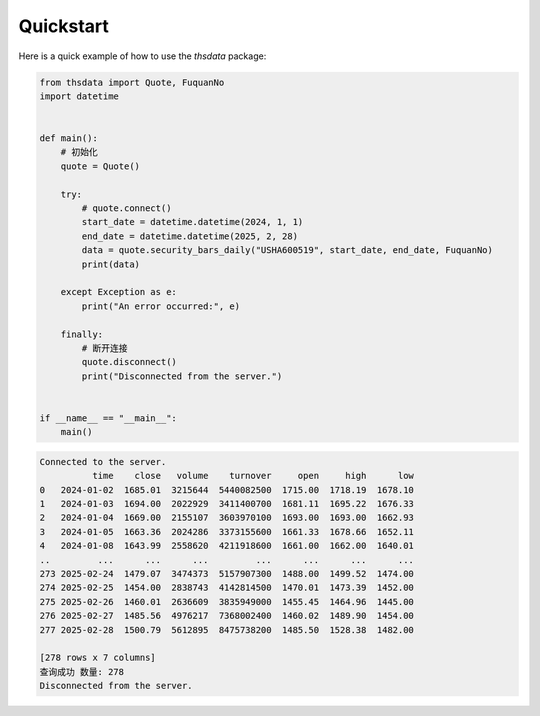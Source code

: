 .. _quickstart:

Quickstart
==========

Here is a quick example of how to use the `thsdata` package:

.. code-block:: python

      from thsdata import Quote, FuquanNo
      import datetime


      def main():
          # 初始化
          quote = Quote()

          try:
              # quote.connect()
              start_date = datetime.datetime(2024, 1, 1)
              end_date = datetime.datetime(2025, 2, 28)
              data = quote.security_bars_daily("USHA600519", start_date, end_date, FuquanNo)
              print(data)

          except Exception as e:
              print("An error occurred:", e)

          finally:
              # 断开连接
              quote.disconnect()
              print("Disconnected from the server.")


      if __name__ == "__main__":
          main()



.. code-block:: text

   Connected to the server.
             time    close   volume    turnover     open     high      low
   0   2024-01-02  1685.01  3215644  5440082500  1715.00  1718.19  1678.10
   1   2024-01-03  1694.00  2022929  3411400700  1681.11  1695.22  1676.33
   2   2024-01-04  1669.00  2155107  3603970100  1693.00  1693.00  1662.93
   3   2024-01-05  1663.36  2024286  3373155600  1661.33  1678.66  1652.11
   4   2024-01-08  1643.99  2558620  4211918600  1661.00  1662.00  1640.01
   ..         ...      ...      ...         ...      ...      ...      ...
   273 2025-02-24  1479.07  3474373  5157907300  1488.00  1499.52  1474.00
   274 2025-02-25  1454.00  2838743  4142814500  1470.01  1473.39  1452.00
   275 2025-02-26  1460.01  2636609  3835949000  1455.45  1464.96  1445.00
   276 2025-02-27  1485.56  4976217  7368002400  1460.02  1489.90  1454.00
   277 2025-02-28  1500.79  5612895  8475738200  1485.50  1528.38  1482.00

   [278 rows x 7 columns]
   查询成功 数量: 278
   Disconnected from the server.

